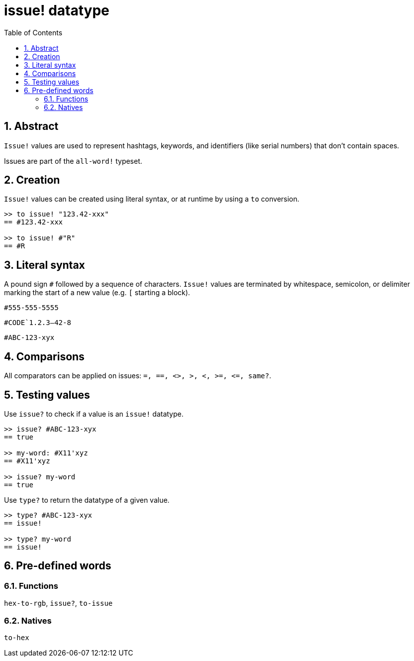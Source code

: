 [[anchor-1]]

= issue! datatype
:toc:
:numbered:

== Abstract

`Issue!` values are used to represent hashtags, keywords, and identifiers (like serial numbers) that don't contain spaces.

Issues are part of the `all-word!` typeset.

== Creation

`Issue!` values can be created using literal syntax, or at runtime by using a `to` conversion.

----
>> to issue! "123.42-xxx"
== #123.42-xxx

>> to issue! #"R"
== #R
----


== Literal syntax

A pound sign `#` followed by a sequence of characters. `Issue!` values are terminated by whitespace, semicolon, or delimiter marking the start of a new value (e.g. `[` starting a block).

`#555-555-5555`

`#CODE`1.2.3--42-8`

`#ABC-123-xyx`


== Comparisons

All comparators can be applied on issues: `=, ==, <>, >, <, >=, &lt;=, same?`. 


== Testing values

Use `issue?` to check if a value is an `issue!` datatype.

----
>> issue? #ABC-123-xyx
== true

>> my-word: #X11'xyz
== #X11'xyz

>> issue? my-word
== true
----

Use `type?` to return the datatype of a given value.

----
>> type? #ABC-123-xyx
== issue!

>> type? my-word
== issue!
----


== Pre-defined words

=== Functions

`hex-to-rgb`, `issue?`, `to-issue`

=== Natives

`to-hex`
